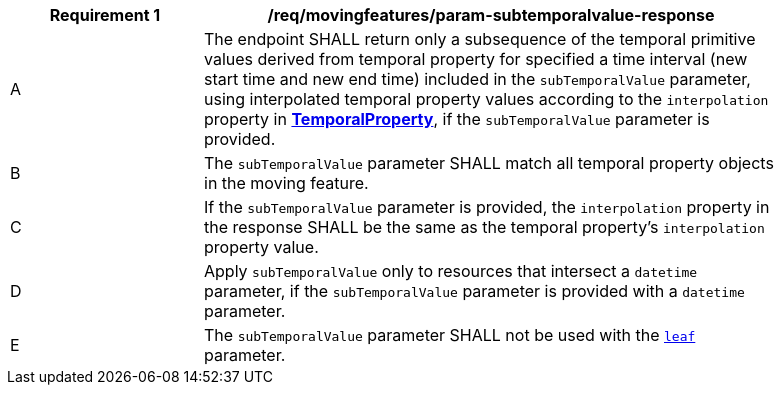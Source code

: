 [[req_mf_subtemporalvalue-parameter-response]]
[width="90%",cols="2,6a",options="header"]
|===
^|*Requirement {counter:req-id}* |*/req/movingfeatures/param-subtemporalvalue-response*
^|A | The endpoint SHALL return only a subsequence of the temporal primitive values derived from temporal property for specified a time interval (new start time and new end time) included in the `subTemporalValue` parameter, using interpolated temporal property values according to the `interpolation` property in <<resource-temporalProperty-section,*TemporalProperty*>>, if the `subTemporalValue` parameter is provided.
^|B | The `subTemporalValue` parameter SHALL match all temporal property objects in the moving feature.
^|C | If the `subTemporalValue` parameter is provided, the `interpolation` property in the response SHALL be the same as the temporal property's `interpolation` property value.
^|D | Apply `subTemporalValue` only to resources that intersect a `datetime` parameter, if the `subTemporalValue` parameter is provided with a `datetime` parameter.
^|E | The `subTemporalValue` parameter SHALL not be used with the <<leaf-section,`leaf`>> parameter.
// TODO: Out of range(life span) case
|===